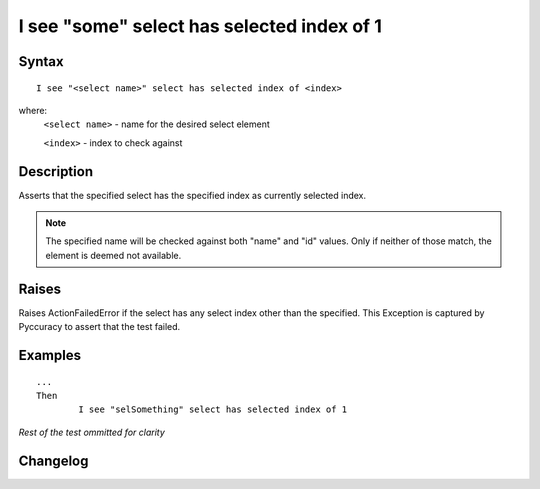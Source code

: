 ===========================================
I see "some" select has selected index of 1
===========================================

Syntax
------
::

	I see "<select name>" select has selected index of <index>

where:
	``<select name>`` - name for the desired select element
	
	``<index>`` - index to check against
	
Description
-----------
Asserts that the specified select has the specified index as currently selected index.

.. note::

   The specified name will be checked against both "name" and "id" values. Only if neither of those match, the element is deemed not available.


Raises
------
Raises ActionFailedError if the select has any select index other than the specified.
This Exception is captured by Pyccuracy to assert that the test failed.
	
Examples
--------
::

	...
	Then
		I see "selSomething" select has selected index of 1
	
*Rest of the test ommitted for clarity*

Changelog
---------
.. versionadded:: 0.1
   Select Has Selected Index action.
